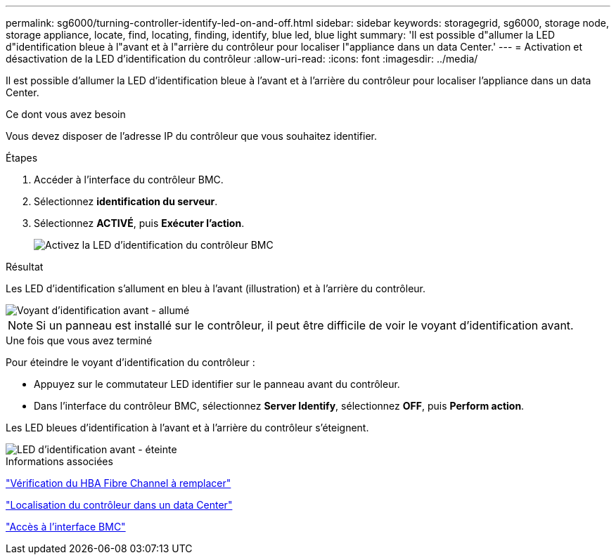 ---
permalink: sg6000/turning-controller-identify-led-on-and-off.html 
sidebar: sidebar 
keywords: storagegrid, sg6000, storage node, storage appliance, locate, find, locating, finding, identify, blue led, blue light 
summary: 'Il est possible d"allumer la LED d"identification bleue à l"avant et à l"arrière du contrôleur pour localiser l"appliance dans un data Center.' 
---
= Activation et désactivation de la LED d'identification du contrôleur
:allow-uri-read: 
:icons: font
:imagesdir: ../media/


[role="lead"]
Il est possible d'allumer la LED d'identification bleue à l'avant et à l'arrière du contrôleur pour localiser l'appliance dans un data Center.

.Ce dont vous avez besoin
Vous devez disposer de l'adresse IP du contrôleur que vous souhaitez identifier.

.Étapes
. Accéder à l'interface du contrôleur BMC.
. Sélectionnez *identification du serveur*.
. Sélectionnez *ACTIVÉ*, puis *Exécuter l'action*.
+
image::../media/sg6060_service_identify_turn_on.jpg[Activez la LED d'identification du contrôleur BMC]



.Résultat
Les LED d'identification s'allument en bleu à l'avant (illustration) et à l'arrière du contrôleur.

image::../media/sg6060_front_panel_service_led_on.jpg[Voyant d'identification avant - allumé]


NOTE: Si un panneau est installé sur le contrôleur, il peut être difficile de voir le voyant d'identification avant.

.Une fois que vous avez terminé
Pour éteindre le voyant d'identification du contrôleur :

* Appuyez sur le commutateur LED identifier sur le panneau avant du contrôleur.
* Dans l'interface du contrôleur BMC, sélectionnez *Server Identify*, sélectionnez *OFF*, puis *Perform action*.


Les LED bleues d'identification à l'avant et à l'arrière du contrôleur s'éteignent.

image::../media/sg6060_front_panel_service_led_off.jpg[LED d'identification avant - éteinte]

.Informations associées
link:verifying-fibre-channel-hba-to-replace.html["Vérification du HBA Fibre Channel à remplacer"]

link:locating-controller-in-data-center.html["Localisation du contrôleur dans un data Center"]

link:accessing-bmc-interface-sg6000.html["Accès à l'interface BMC"]
